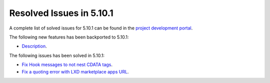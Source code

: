 .. _resolved_issues_5101:

Resolved Issues in 5.10.1
--------------------------------------------------------------------------------

A complete list of solved issues for 5.10.1 can be found in the `project development portal <https://github.com/OpenNebula/one/milestone/30>`__.

The following new features has been backported to 5.10.1:

- `Description <https://github.com/OpenNebula/one/issues/XXXX>`__.

The following issues has been solved in 5.10.1:

- `Fix Hook messages to not nest CDATA tags <https://github.com/OpenNebula/one/issues/3996>`__.
- `Fix a quoting error with LXD marketplace apps URL <https://github.com/OpenNebula/one/issues/4005>`__.
